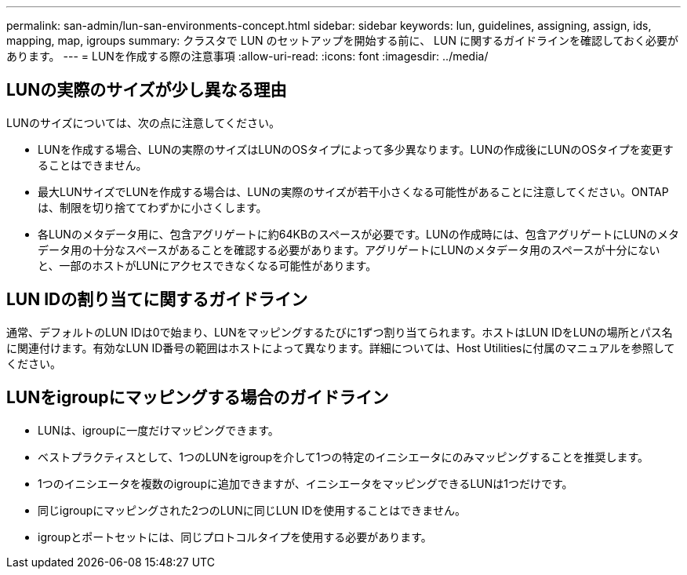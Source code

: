 ---
permalink: san-admin/lun-san-environments-concept.html 
sidebar: sidebar 
keywords: lun, guidelines, assigning, assign, ids, mapping, map, igroups 
summary: クラスタで LUN のセットアップを開始する前に、 LUN に関するガイドラインを確認しておく必要があります。 
---
= LUNを作成する際の注意事項
:allow-uri-read: 
:icons: font
:imagesdir: ../media/




== LUNの実際のサイズが少し異なる理由

LUNのサイズについては、次の点に注意してください。

* LUNを作成する場合、LUNの実際のサイズはLUNのOSタイプによって多少異なります。LUNの作成後にLUNのOSタイプを変更することはできません。
* 最大LUNサイズでLUNを作成する場合は、LUNの実際のサイズが若干小さくなる可能性があることに注意してください。ONTAPは、制限を切り捨ててわずかに小さくします。
* 各LUNのメタデータ用に、包含アグリゲートに約64KBのスペースが必要です。LUNの作成時には、包含アグリゲートにLUNのメタデータ用の十分なスペースがあることを確認する必要があります。アグリゲートにLUNのメタデータ用のスペースが十分にないと、一部のホストがLUNにアクセスできなくなる可能性があります。




== LUN IDの割り当てに関するガイドライン

通常、デフォルトのLUN IDは0で始まり、LUNをマッピングするたびに1ずつ割り当てられます。ホストはLUN IDをLUNの場所とパス名に関連付けます。有効なLUN ID番号の範囲はホストによって異なります。詳細については、Host Utilitiesに付属のマニュアルを参照してください。



== LUNをigroupにマッピングする場合のガイドライン

* LUNは、igroupに一度だけマッピングできます。
* ベストプラクティスとして、1つのLUNをigroupを介して1つの特定のイニシエータにのみマッピングすることを推奨します。
* 1つのイニシエータを複数のigroupに追加できますが、イニシエータをマッピングできるLUNは1つだけです。
* 同じigroupにマッピングされた2つのLUNに同じLUN IDを使用することはできません。
* igroupとポートセットには、同じプロトコルタイプを使用する必要があります。

